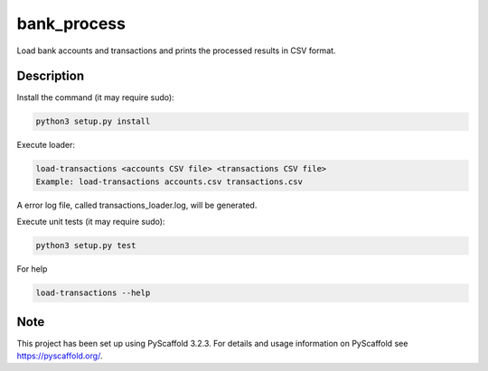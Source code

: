 ============
bank_process
============


Load bank accounts and transactions and prints the processed results in CSV format.


Description
===========

Install the command (it may require sudo):

.. code:: shell

   python3 setup.py install

Execute loader:

.. code:: shell

   load-transactions <accounts CSV file> <transactions CSV file>
   Example: load-transactions accounts.csv transactions.csv

A error log file, called transactions_loader.log, will be generated.

Execute unit tests (it may require sudo):

.. code:: shell

   python3 setup.py test

For help 

.. code:: shell

   load-transactions --help


Note
====

This project has been set up using PyScaffold 3.2.3. For details and usage
information on PyScaffold see https://pyscaffold.org/.


